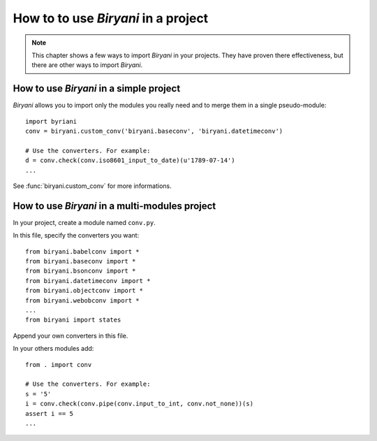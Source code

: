************************************
How to to use *Biryani* in a project
************************************

.. note:: This chapter shows a few ways to import *Biryani* in your projects. They have proven there effectiveness, but
   there are other ways to import *Biryani*.


How to use *Biryani* in a simple project
========================================

*Biryani* allows you to import only the modules you really need and to merge them in a single pseudo-module::

    import byriani
    conv = biryani.custom_conv('biryani.baseconv', 'biryani.datetimeconv')

    # Use the converters. For example:
    d = conv.check(conv.iso8601_input_to_date)(u'1789-07-14')
    ...

See :func:`biryani.custom_conv` for more informations.


How to use *Biryani* in a multi-modules project
===============================================

In your project, create a module named ``conv.py``.

In this file, specify the converters you want::

    from biryani.babelconv import *
    from biryani.baseconv import *
    from biryani.bsonconv import *
    from biryani.datetimeconv import *
    from biryani.objectconv import *
    from biryani.webobconv import *
    ...
    from biryani import states

Append your own converters in this file.

In your others modules add::

    from . import conv

    # Use the converters. For example:
    s = '5'
    i = conv.check(conv.pipe(conv.input_to_int, conv.not_none))(s)
    assert i == 5
    ...

